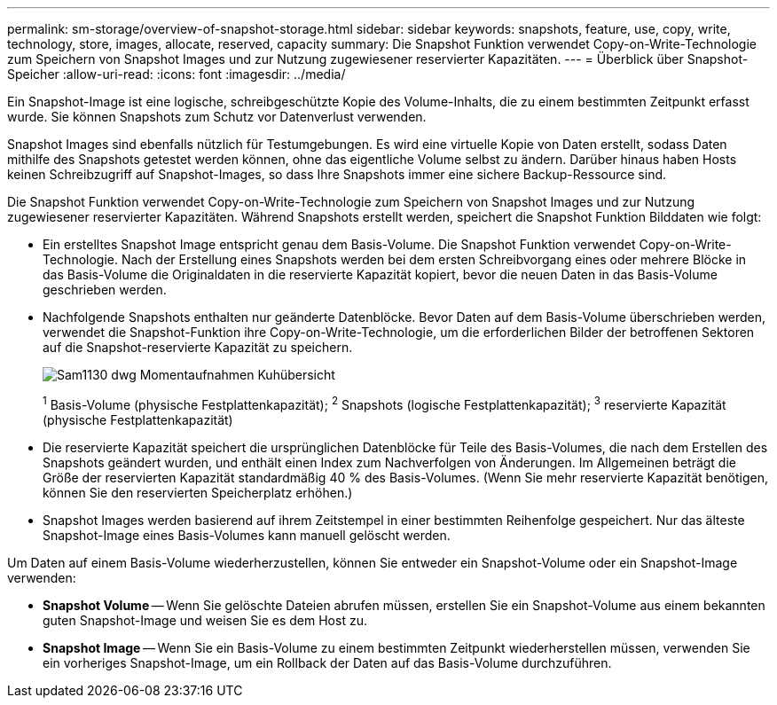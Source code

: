 ---
permalink: sm-storage/overview-of-snapshot-storage.html 
sidebar: sidebar 
keywords: snapshots, feature, use, copy, write, technology, store, images, allocate, reserved, capacity 
summary: Die Snapshot Funktion verwendet Copy-on-Write-Technologie zum Speichern von Snapshot Images und zur Nutzung zugewiesener reservierter Kapazitäten. 
---
= Überblick über Snapshot-Speicher
:allow-uri-read: 
:icons: font
:imagesdir: ../media/


[role="lead"]
Ein Snapshot-Image ist eine logische, schreibgeschützte Kopie des Volume-Inhalts, die zu einem bestimmten Zeitpunkt erfasst wurde. Sie können Snapshots zum Schutz vor Datenverlust verwenden.

Snapshot Images sind ebenfalls nützlich für Testumgebungen. Es wird eine virtuelle Kopie von Daten erstellt, sodass Daten mithilfe des Snapshots getestet werden können, ohne das eigentliche Volume selbst zu ändern. Darüber hinaus haben Hosts keinen Schreibzugriff auf Snapshot-Images, so dass Ihre Snapshots immer eine sichere Backup-Ressource sind.

Die Snapshot Funktion verwendet Copy-on-Write-Technologie zum Speichern von Snapshot Images und zur Nutzung zugewiesener reservierter Kapazitäten. Während Snapshots erstellt werden, speichert die Snapshot Funktion Bilddaten wie folgt:

* Ein erstelltes Snapshot Image entspricht genau dem Basis-Volume. Die Snapshot Funktion verwendet Copy-on-Write-Technologie. Nach der Erstellung eines Snapshots werden bei dem ersten Schreibvorgang eines oder mehrere Blöcke in das Basis-Volume die Originaldaten in die reservierte Kapazität kopiert, bevor die neuen Daten in das Basis-Volume geschrieben werden.
* Nachfolgende Snapshots enthalten nur geänderte Datenblöcke. Bevor Daten auf dem Basis-Volume überschrieben werden, verwendet die Snapshot-Funktion ihre Copy-on-Write-Technologie, um die erforderlichen Bilder der betroffenen Sektoren auf die Snapshot-reservierte Kapazität zu speichern.
+
image::../media/sam1130-dwg-snapshots-cow-overview.gif[Sam1130 dwg Momentaufnahmen Kuhübersicht]

+
^1^ Basis-Volume (physische Festplattenkapazität); ^2^ Snapshots (logische Festplattenkapazität); ^3^ reservierte Kapazität (physische Festplattenkapazität)

* Die reservierte Kapazität speichert die ursprünglichen Datenblöcke für Teile des Basis-Volumes, die nach dem Erstellen des Snapshots geändert wurden, und enthält einen Index zum Nachverfolgen von Änderungen. Im Allgemeinen beträgt die Größe der reservierten Kapazität standardmäßig 40 % des Basis-Volumes. (Wenn Sie mehr reservierte Kapazität benötigen, können Sie den reservierten Speicherplatz erhöhen.)
* Snapshot Images werden basierend auf ihrem Zeitstempel in einer bestimmten Reihenfolge gespeichert. Nur das älteste Snapshot-Image eines Basis-Volumes kann manuell gelöscht werden.


Um Daten auf einem Basis-Volume wiederherzustellen, können Sie entweder ein Snapshot-Volume oder ein Snapshot-Image verwenden:

* *Snapshot Volume* -- Wenn Sie gelöschte Dateien abrufen müssen, erstellen Sie ein Snapshot-Volume aus einem bekannten guten Snapshot-Image und weisen Sie es dem Host zu.
* *Snapshot Image* -- Wenn Sie ein Basis-Volume zu einem bestimmten Zeitpunkt wiederherstellen müssen, verwenden Sie ein vorheriges Snapshot-Image, um ein Rollback der Daten auf das Basis-Volume durchzuführen.

